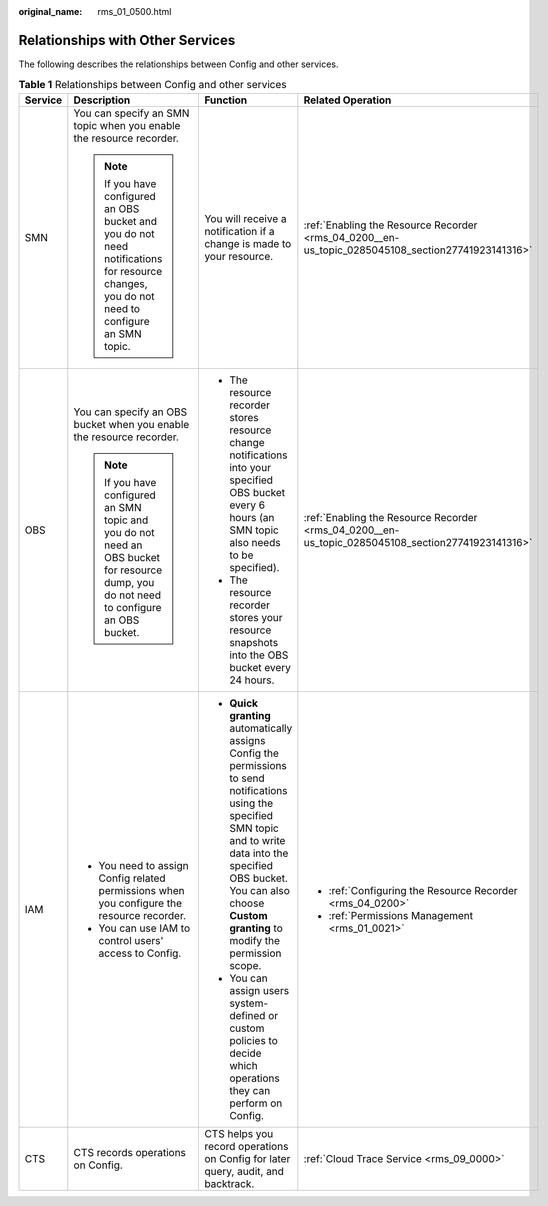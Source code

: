 :original_name: rms_01_0500.html

.. _rms_01_0500:

Relationships with Other Services
=================================

The following describes the relationships between Config and other services.

.. table:: **Table 1** Relationships between Config and other services

   +-----------------+--------------------------------------------------------------------------------------------------------------------------------------------+-------------------------------------------------------------------------------------------------------------------------------------------------------------------------------------------------------------------------------------------------+---------------------------------------------------------------------------------------------------+
   | Service         | Description                                                                                                                                | Function                                                                                                                                                                                                                                        | Related Operation                                                                                 |
   +=================+============================================================================================================================================+=================================================================================================================================================================================================================================================+===================================================================================================+
   | SMN             | You can specify an SMN topic when you enable the resource recorder.                                                                        | You will receive a notification if a change is made to your resource.                                                                                                                                                                           | :ref:`Enabling the Resource Recorder <rms_04_0200__en-us_topic_0285045108_section27741923141316>` |
   |                 |                                                                                                                                            |                                                                                                                                                                                                                                                 |                                                                                                   |
   |                 | .. note::                                                                                                                                  |                                                                                                                                                                                                                                                 |                                                                                                   |
   |                 |                                                                                                                                            |                                                                                                                                                                                                                                                 |                                                                                                   |
   |                 |    If you have configured an OBS bucket and you do not need notifications for resource changes, you do not need to configure an SMN topic. |                                                                                                                                                                                                                                                 |                                                                                                   |
   +-----------------+--------------------------------------------------------------------------------------------------------------------------------------------+-------------------------------------------------------------------------------------------------------------------------------------------------------------------------------------------------------------------------------------------------+---------------------------------------------------------------------------------------------------+
   | OBS             | You can specify an OBS bucket when you enable the resource recorder.                                                                       | -  The resource recorder stores resource change notifications into your specified OBS bucket every 6 hours (an SMN topic also needs to be specified).                                                                                           | :ref:`Enabling the Resource Recorder <rms_04_0200__en-us_topic_0285045108_section27741923141316>` |
   |                 |                                                                                                                                            | -  The resource recorder stores your resource snapshots into the OBS bucket every 24 hours.                                                                                                                                                     |                                                                                                   |
   |                 | .. note::                                                                                                                                  |                                                                                                                                                                                                                                                 |                                                                                                   |
   |                 |                                                                                                                                            |                                                                                                                                                                                                                                                 |                                                                                                   |
   |                 |    If you have configured an SMN topic and you do not need an OBS bucket for resource dump, you do not need to configure an OBS bucket.    |                                                                                                                                                                                                                                                 |                                                                                                   |
   +-----------------+--------------------------------------------------------------------------------------------------------------------------------------------+-------------------------------------------------------------------------------------------------------------------------------------------------------------------------------------------------------------------------------------------------+---------------------------------------------------------------------------------------------------+
   | IAM             | -  You need to assign Config related permissions when you configure the resource recorder.                                                 | -  **Quick granting** automatically assigns Config the permissions to send notifications using the specified SMN topic and to write data into the specified OBS bucket. You can also choose **Custom granting** to modify the permission scope. | -  :ref:`Configuring the Resource Recorder <rms_04_0200>`                                         |
   |                 | -  You can use IAM to control users' access to Config.                                                                                     | -  You can assign users system-defined or custom policies to decide which operations they can perform on Config.                                                                                                                                | -  :ref:`Permissions Management <rms_01_0021>`                                                    |
   +-----------------+--------------------------------------------------------------------------------------------------------------------------------------------+-------------------------------------------------------------------------------------------------------------------------------------------------------------------------------------------------------------------------------------------------+---------------------------------------------------------------------------------------------------+
   | CTS             | CTS records operations on Config.                                                                                                          | CTS helps you record operations on Config for later query, audit, and backtrack.                                                                                                                                                                | :ref:`Cloud Trace Service <rms_09_0000>`                                                          |
   +-----------------+--------------------------------------------------------------------------------------------------------------------------------------------+-------------------------------------------------------------------------------------------------------------------------------------------------------------------------------------------------------------------------------------------------+---------------------------------------------------------------------------------------------------+
